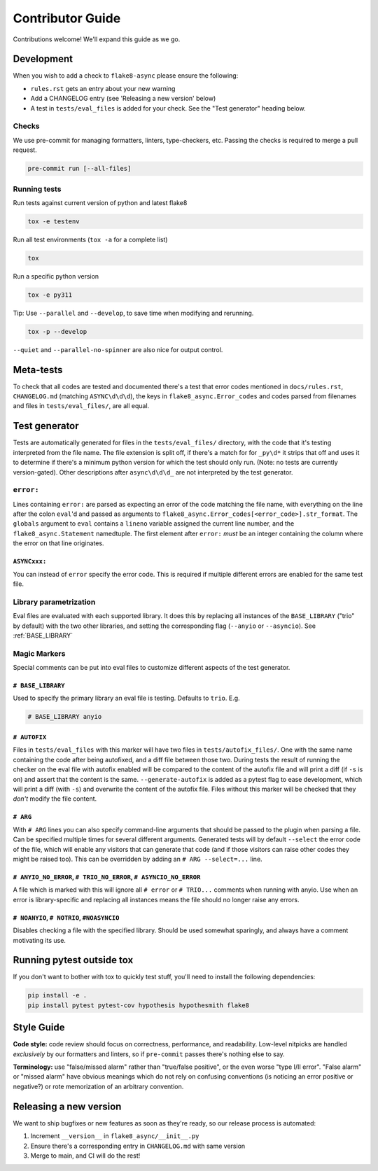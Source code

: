 *****************
Contributor Guide
*****************

Contributions welcome!  We'll expand this guide as we go.

Development
===========

When you wish to add a check to ``flake8-async`` please ensure the following:

- ``rules.rst`` gets an entry about your new warning
- Add a CHANGELOG entry (see 'Releasing a new version' below)
- A test in ``tests/eval_files`` is added for your check. See the "Test generator" heading below.

Checks
------
We use pre-commit for managing formatters, linters, type-checkers, etc. Passing the checks is required to merge a pull request.

.. code-block::

  pre-commit run [--all-files]


Running tests
-------------
Run tests against current version of python and latest flake8

.. code-block::

  tox -e testenv

Run all test environments (``tox -a`` for a complete list)

.. code-block::

  tox

Run a specific python version

.. code-block::

   tox -e py311

Tip: Use ``--parallel`` and ``--develop``, to save time when modifying and rerunning.

.. code-block::

  tox -p --develop

``--quiet`` and ``--parallel-no-spinner`` are also nice for output control.

Meta-tests
==========
To check that all codes are tested and documented there's a test that error codes mentioned in ``docs/rules.rst``, ``CHANGELOG.md`` (matching ``ASYNC\d\d\d``), the keys in ``flake8_async.Error_codes`` and codes parsed from filenames and files in ``tests/eval_files/``, are all equal.

Test generator
==============
Tests are automatically generated for files in the ``tests/eval_files/`` directory, with the code that it's testing interpreted from the file name. The file extension is split off, if there's a match for for ``_py\d*`` it strips that off and uses it to determine if there's a minimum python version for which the test should only run. (Note: no tests are currently version-gated). Other descriptions after ``async\d\d\d_`` are not interpreted by the test generator.

``error:``
----------
Lines containing ``error:`` are parsed as expecting an error of the code matching the file name, with everything on the line after the colon ``eval``'d and passed as arguments to ``flake8_async.Error_codes[<error_code>].str_format``. The ``globals`` argument to ``eval`` contains a ``lineno`` variable assigned the current line number, and the ``flake8_async.Statement`` namedtuple. The first element after ``error:`` *must* be an integer containing the column where the error on that line originates.

``ASYNCxxx:``
^^^^^^^^^^^^^
You can instead of ``error`` specify the error code. This is required if multiple different errors are enabled for the same test file.

Library parametrization
-----------------------
Eval files are evaluated with each supported library. It does this by replacing all instances of the ``BASE_LIBRARY`` ("trio" by default) with the two other libraries, and setting the corresponding flag (``--anyio`` or ``--asyncio``). See :ref:`BASE_LIBRARY`


Magic Markers
-------------
Special comments can be put into eval files to customize different aspects of the test generator.

.. _BASE_LIBRARY:

``# BASE_LIBRARY``
^^^^^^^^^^^^^^^^^^
Used to specify the primary library an eval file is testing. Defaults to ``trio``. E.g.

.. code-block:: python

  # BASE_LIBRARY anyio


``# AUTOFIX``
^^^^^^^^^^^^^
Files in ``tests/eval_files`` with this marker will have two files in ``tests/autofix_files/``. One with the same name containing the code after being autofixed, and a diff file between those two.
During tests the result of running the checker on the eval file with autofix enabled will be compared to the content of the autofix file and will print a diff (if ``-s`` is on) and assert that the content is the same. ``--generate-autofix`` is added as a pytest flag to ease development, which will print a diff (with ``-s``) and overwrite the content of the autofix file.
Files without this marker will be checked that they *don't* modify the file content.

``# ARG``
^^^^^^^^^
With ``# ARG`` lines you can also specify command-line arguments that should be passed to the plugin when parsing a file. Can be specified multiple times for several different arguments.
Generated tests will by default ``--select`` the error code of the file, which will enable any visitors that can generate that code (and if those visitors can raise other codes they might be raised too). This can be overridden by adding an ``# ARG --select=...`` line.

``# ANYIO_NO_ERROR``, ``# TRIO_NO_ERROR``, ``# ASYNCIO_NO_ERROR``
^^^^^^^^^^^^^^^^^^^^^^^^^^^^^^^^^^^^^^^^^^^^^^^^^^^^^^^^^^^^^^^^^
A file which is marked with this will ignore all ``# error`` or ``# TRIO...`` comments when running with anyio. Use when an error is library-specific and replacing all instances means the file should no longer raise any errors.

``# NOANYIO``, ``# NOTRIO``, ``#NOASYNCIO``
^^^^^^^^^^^^^^^^^^^^^^^^^^^^^^^^^^^^^^^^^^^
Disables checking a file with the specified library. Should be used somewhat sparingly, and always have a comment motivating its use.

Running pytest outside tox
==========================
If you don't want to bother with tox to quickly test stuff, you'll need to install the following dependencies:

.. code-block:: console

  pip install -e .
  pip install pytest pytest-cov hypothesis hypothesmith flake8

Style Guide
===========

**Code style:** code review should focus on correctness, performance, and readability.
Low-level nitpicks are handled *exclusively* by our formatters and linters, so if
``pre-commit`` passes there's nothing else to say.

**Terminology:** use "false/missed alarm" rather than "true/false positive", or the
even worse "type I/II error".  "False alarm" or "missed alarm" have obvious meanings
which do not rely on confusing conventions (is noticing an error positive or negative?)
or rote memorization of an arbitrary convention.

Releasing a new version
=======================
We want to ship bugfixes or new features as soon as they're ready,
so our release process is automated:

1. Increment ``__version__`` in ``flake8_async/__init__.py``
2. Ensure there's a corresponding entry in ``CHANGELOG.md`` with same version
3. Merge to main, and CI will do the rest!
